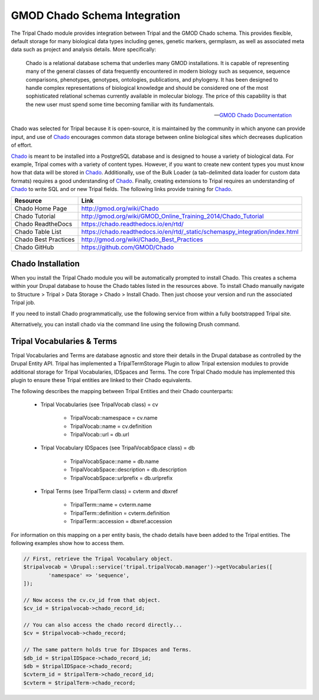 
GMOD Chado Schema Integration
=============================

.. _GMOD: http://gmod.org/wiki/Main_Page

.. _Chado: http://gmod.org/wiki/Introduction_to_Chado

The Tripal Chado module provides integration between Tripal and the GMOD Chado schema. This provides flexible, default storage for many biological data types including genes, genetic markers, germplasm, as well as associated meta data such as project and analysis details. More specifically:

	Chado is a relational database schema that underlies many GMOD installations. It is capable of representing many of the general classes of data frequently encountered in modern biology such as sequence, sequence comparisons, phenotypes, genotypes, ontologies, publications, and phylogeny. It has been designed to handle complex representations of biological knowledge and should be considered one of the most sophisticated relational schemas currently available in molecular biology. The price of this capability is that the new user must spend some time becoming familiar with its fundamentals.

	--  `GMOD Chado Documentation <https://chado.readthedocs.io/en/rtd/>`_

Chado was selected for Tripal because it is open-source, it is maintained by the community in which anyone can provide input, and use of Chado_ encourages common data storage between online biological sites which decreases duplication of effort.

Chado_ is meant to be installed into a PostgreSQL database and is designed to house a variety of biological data.   For example, Tripal comes with a variety of content types. However, if you want to create new content types you must know how that data will be stored in Chado_.  Additionally, use of the Bulk Loader (a tab-delimited data loader for custom data formats) requires a good understanding of Chado_.  Finally, creating extensions to Tripal requires an understanding of Chado_ to write SQL and or new Tripal fields.  The following links provide training for Chado_.


.. csv-table::
	:header: "Resource", "Link"

	"Chado Home Page", "http://gmod.org/wiki/Chado"
	"Chado Tutorial", "http://gmod.org/wiki/GMOD_Online_Training_2014/Chado_Tutorial"
	"Chado ReadtheDocs", "https://chado.readthedocs.io/en/rtd/"
	"Chado Table List", "https://chado.readthedocs.io/en/rtd/_static/schemaspy_integration/index.html"
	"Chado Best Practices", "http://gmod.org/wiki/Chado_Best_Practices"
	"Chado GitHub", "https://github.com/GMOD/Chado"

Chado Installation
--------------------

When you install the Tripal Chado module you will be automatically prompted to install Chado. This creates a schema within your Drupal database to house the Chado tables listed in the resources above. To install Chado manually navigate to Structure > Tripal > Data Storage > Chado > Install Chado. Then just choose your version and run the associated Tripal job.

If you need to install Chado programmatically, use the following service from within a fully bootstrapped Tripal site.

.. code-block:: php
	:caption: Installs Chado version 1.3 in a schema named 'chado'.

	$installer = \Drupal::service('tripal_chado.chadoInstaller');
	$installer->setSchema('chado');
	$success = $installer->install(1.3);

Alternatively, you can install chado via the command line using the following Drush command.

.. code-block:: php
	:caption: Installs Chado version 1.3 in a schema named 'chado' using Drush.

	drush trp-install-chado --schema-name='chado' --version=1.3

Tripal Vocabularies & Terms
-----------------------------

Tripal Vocabularies and Terms are database agnostic and store their details in the Drupal database as controlled by the Drupal Entity API. Tripal has implemented a TripalTermStorage Plugin to allow Tripal extension modules to provide additional storage for Tripal Vocabularies, IDSpaces and Terms. The core Tripal Chado module has implemented this plugin to ensure these Tripal entities are linked to their Chado equivalents.

The following describes the mapping between Tripal Entities and their Chado counterparts:

 - Tripal Vocabularies (see TripalVocab class) = cv

 		- TripalVocab::namespace = cv.name
		- TripalVocab::name = cv.definition
		- TripalVocab::url = db.url

 - Tripal Vocabulary IDSpaces (see TripalVocabSpace class) = db

 		- TripalVocabSpace::name = db.name
		- TripalVocabSpace::description = db.description
		- TripalVocabSpace::urlprefix = db.urlprefix

 - Tripal Terms (see TripalTerm class) = cvterm and dbxref

 		- TripalTerm::name = cvterm.name
		- TripalTerm::definition = cvterm.definition
		- TripalTerm::accession = dbxref.accession

For information on this mapping on a per entity basis, the chado details have been added to the Tripal entities. The following examples show how to access them.

.. code-block:: php

	// First, retrieve the Tripal Vocabulary object.
	$tripalvocab = \Drupal::service('tripal.tripalVocab.manager')->getVocabularies([
		'namespace' => 'sequence',
	]);

	// Now access the cv.cv_id from that object.
	$cv_id = $tripalvocab->chado_record_id;

	// You can also access the chado record directly...
	$cv = $tripalvocab->chado_record;

	// The same pattern holds true for IDspaces and Terms.
	$db_id = $tripalIDSpace->chado_record_id;
	$db = $tripalIDSpace->chado_record;
	$cvterm_id = $tripalTerm->chado_record_id;
	$cvterm = $tripalTerm->chado_record;

